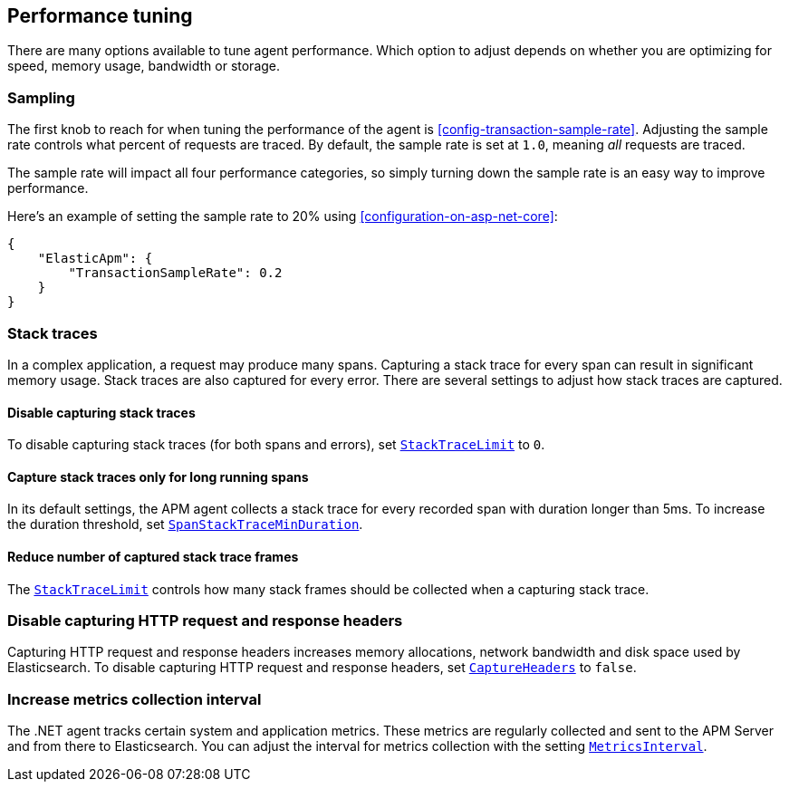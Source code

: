 ifdef::env-github[]
NOTE: For the best reading experience,
please view this documentation at https://www.elastic.co/guide/en/apm/agent/dotnet/current/performance-tuning.html[elastic.co]
endif::[]

[[performance-tuning]]
== Performance tuning

There are many options available to tune agent performance.
Which option to adjust depends on whether you are optimizing for speed, memory usage, bandwidth or storage.

[float]
[[performance-tuning-sampling]]
=== Sampling

The first knob to reach for when tuning the performance of the agent is <<config-transaction-sample-rate>>.
Adjusting the sample rate controls what percent of requests are traced.
By default, the sample rate is set at `1.0`, meaning _all_ requests are traced.

The sample rate will impact all four performance categories,
so simply turning down the sample rate is an easy way to improve performance.

Here's an example of setting the sample rate to 20% using <<configuration-on-asp-net-core>>:

[source,js]
----
{
    "ElasticApm": {
        "TransactionSampleRate": 0.2
    }
}
----

[float]
[[performance-tuning-stack-traces]]
=== Stack traces

In a complex application,
a request may produce many spans.
Capturing a stack trace for every span can result in significant memory usage.
Stack traces are also captured for every error.
There are several settings to adjust how stack traces are captured.

[float]
[[performance-tuning-disable-capturing-stack-traces]]
==== Disable capturing stack traces

To disable capturing stack traces (for both spans and errors),
set <<config-stack-trace-limit,`StackTraceLimit`>> to `0`.

[float]
[[performance-tuning-stack-traces-for-long-running-spans]]
==== Capture stack traces only for long running spans

In its default settings,
the APM agent collects a stack trace for every recorded span with duration longer than 5ms.
To increase the duration threshold,
set <<config-span-stack-trace-min-duration,`SpanStackTraceMinDuration`>>.

[float]
[[performance-tuning-stack-frame-limit]]
==== Reduce number of captured stack trace frames 

The <<config-stack-trace-limit,`StackTraceLimit`>> controls how many stack frames should be collected
when a capturing stack trace.

[float]
[[performance-tuning-disable-capture-headers]]
=== Disable capturing HTTP request and response headers

Capturing HTTP request and response headers increases memory allocations,
network bandwidth and disk space used by Elasticsearch.
To disable capturing HTTP request and response headers,
set <<config-capture-headers,`CaptureHeaders`>> to `false`.

[float]
[[performance-tuning-increase-metrics-collection-interval]]
=== Increase metrics collection interval

The .NET agent tracks certain system and application metrics.
These metrics are regularly collected and sent to the APM Server and from there to Elasticsearch.
You can adjust the interval for metrics collection with the setting <<config-metrics-interval,`MetricsInterval`>>.
